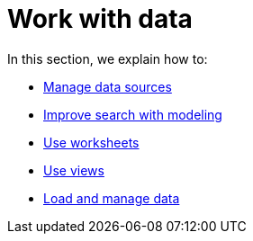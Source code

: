 = Work with data
:last_updated: 9/15/2021
:linkattrs:
:experimental:

In this section, we explain how to:

* xref:data-sources.adoc[Manage data sources]
* xref:data-modeling.adoc[Improve search with modeling]
* xref:worksheets.adoc[Use worksheets]
* xref:views.adoc[Use views]
* xref:data-load.adoc[Load and manage data]

